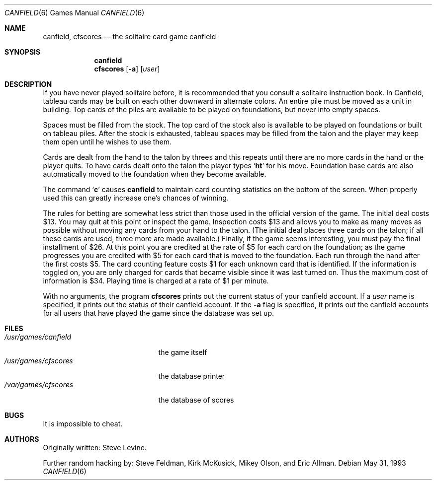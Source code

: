 .\"	$OpenBSD$
.\"	$NetBSD: canfield.6,v 1.4 1995/03/21 15:08:30 cgd Exp $
.\"
.\" Copyright (c) 1983, 1993
.\"	The Regents of the University of California.  All rights reserved.
.\"
.\" Redistribution and use in source and binary forms, with or without
.\" modification, are permitted provided that the following conditions
.\" are met:
.\" 1. Redistributions of source code must retain the above copyright
.\"    notice, this list of conditions and the following disclaimer.
.\" 2. Redistributions in binary form must reproduce the above copyright
.\"    notice, this list of conditions and the following disclaimer in the
.\"    documentation and/or other materials provided with the distribution.
.\" 3. All advertising materials mentioning features or use of this software
.\"    must display the following acknowledgement:
.\"	This product includes software developed by the University of
.\"	California, Berkeley and its contributors.
.\" 4. Neither the name of the University nor the names of its contributors
.\"    may be used to endorse or promote products derived from this software
.\"    without specific prior written permission.
.\"
.\" THIS SOFTWARE IS PROVIDED BY THE REGENTS AND CONTRIBUTORS ``AS IS'' AND
.\" ANY EXPRESS OR IMPLIED WARRANTIES, INCLUDING, BUT NOT LIMITED TO, THE
.\" IMPLIED WARRANTIES OF MERCHANTABILITY AND FITNESS FOR A PARTICULAR PURPOSE
.\" ARE DISCLAIMED.  IN NO EVENT SHALL THE REGENTS OR CONTRIBUTORS BE LIABLE
.\" FOR ANY DIRECT, INDIRECT, INCIDENTAL, SPECIAL, EXEMPLARY, OR CONSEQUENTIAL
.\" DAMAGES (INCLUDING, BUT NOT LIMITED TO, PROCUREMENT OF SUBSTITUTE GOODS
.\" OR SERVICES; LOSS OF USE, DATA, OR PROFITS; OR BUSINESS INTERRUPTION)
.\" HOWEVER CAUSED AND ON ANY THEORY OF LIABILITY, WHETHER IN CONTRACT, STRICT
.\" LIABILITY, OR TORT (INCLUDING NEGLIGENCE OR OTHERWISE) ARISING IN ANY WAY
.\" OUT OF THE USE OF THIS SOFTWARE, EVEN IF ADVISED OF THE POSSIBILITY OF
.\" SUCH DAMAGE.
.\"
.\"	@(#)canfield.6	8.1 (Berkeley) 5/31/93
.\"
.Dd May 31, 1993
.Dt CANFIELD 6
.Os
.Sh NAME
.Nm canfield , 
.Nm cfscores
.Nd the solitaire card game canfield
.Sh SYNOPSIS
.Nm canfield
.Nm cfscores 
.Op Fl a
.Op Ar user
.Sh DESCRIPTION
If you have never played solitaire before, it is recommended
that you consult a solitaire instruction book. In
Canfield, tableau cards may be built on each other downward
in alternate colors. An entire pile must be moved as a unit
in building. Top cards of the piles are available 
to be played on foundations, but never into empty spaces.
.Pp
Spaces must be filled from the stock. The top card of
the stock also is available to be played on foundations or
built on tableau piles. After the stock is exhausted,
tableau spaces may be filled from the talon and the player may
keep them open until he wishes to use them.
.Pp
Cards are dealt from the hand to the talon by threes
and this repeats until there are no more cards in the hand
or the player quits. To have cards dealt onto the talon the
player types 
.Sq Ic ht 
for his move. Foundation base cards are
also automatically moved to the foundation when they become
available.
.Pp
The command 
.Sq Ic c
causes
.Nm canfield
to maintain card counting statistics
on the bottom of the screen. 
When properly used this can greatly increase one's chances of 
winning.
.Pp
The rules for betting are somewhat less strict than
those used in the official version of the game.
The initial deal costs $13.
You may quit at this point or inspect the game.
Inspection costs $13 and allows you to make as many
moves as possible without moving any cards from your hand
to the talon.
(The initial deal places three cards on the talon;
if all these cards are used,
three more are made available.)
Finally, if the game seems interesting,
you must pay the final installment of $26.
At this point you are
credited at the rate of $5 for each card on the foundation;
as the game progresses you are credited with $5 for each
card that is moved to the foundation.
Each run through the hand after the first costs $5.
The card counting feature
costs $1 for each unknown card that is identified.
If the information is toggled on,
you are only charged for cards
that became visible since it was last turned on.
Thus the maximum cost of information is $34.
Playing time is charged at a rate of $1 per minute.
.Pp
With no arguments, the program
.Nm cfscores
prints out the current status of your canfield account.
If a 
.Ar user
name is specified,
it prints out the status of their canfield account.
If the
.Fl a
flag is specified,
it prints out the canfield accounts for all users that have
played the game since the database was set up.
.Sh FILES
.Bl -tag -width /usr/games/canfield -compact
.It Pa /usr/games/canfield
the game itself
.It Pa /usr/games/cfscores
the database printer
.It Pa /var/games/cfscores
the database of scores
.El
.Sh BUGS
It is impossible to cheat.
.Sh AUTHORS
Originally written: Steve Levine.
.Pp
Further random hacking by: Steve Feldman, Kirk McKusick, 
Mikey Olson, and Eric Allman.
